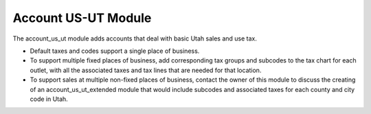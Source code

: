 Account US-UT Module
####################

The account_us_ut module adds accounts that deal with basic Utah sales and use
tax.

- Default taxes and codes support a single place of business.
  
- To support multiple fixed places of business, add corresponding tax groups
  and subcodes to the tax chart for each outlet, with all the associated taxes
  and tax lines that are needed for that location.

- To support sales at multiple non-fixed places of business, contact the owner
  of this module to discuss the creating of an account_us_ut_extended module
  that would include subcodes and associated taxes for each county and city
  code in Utah.
